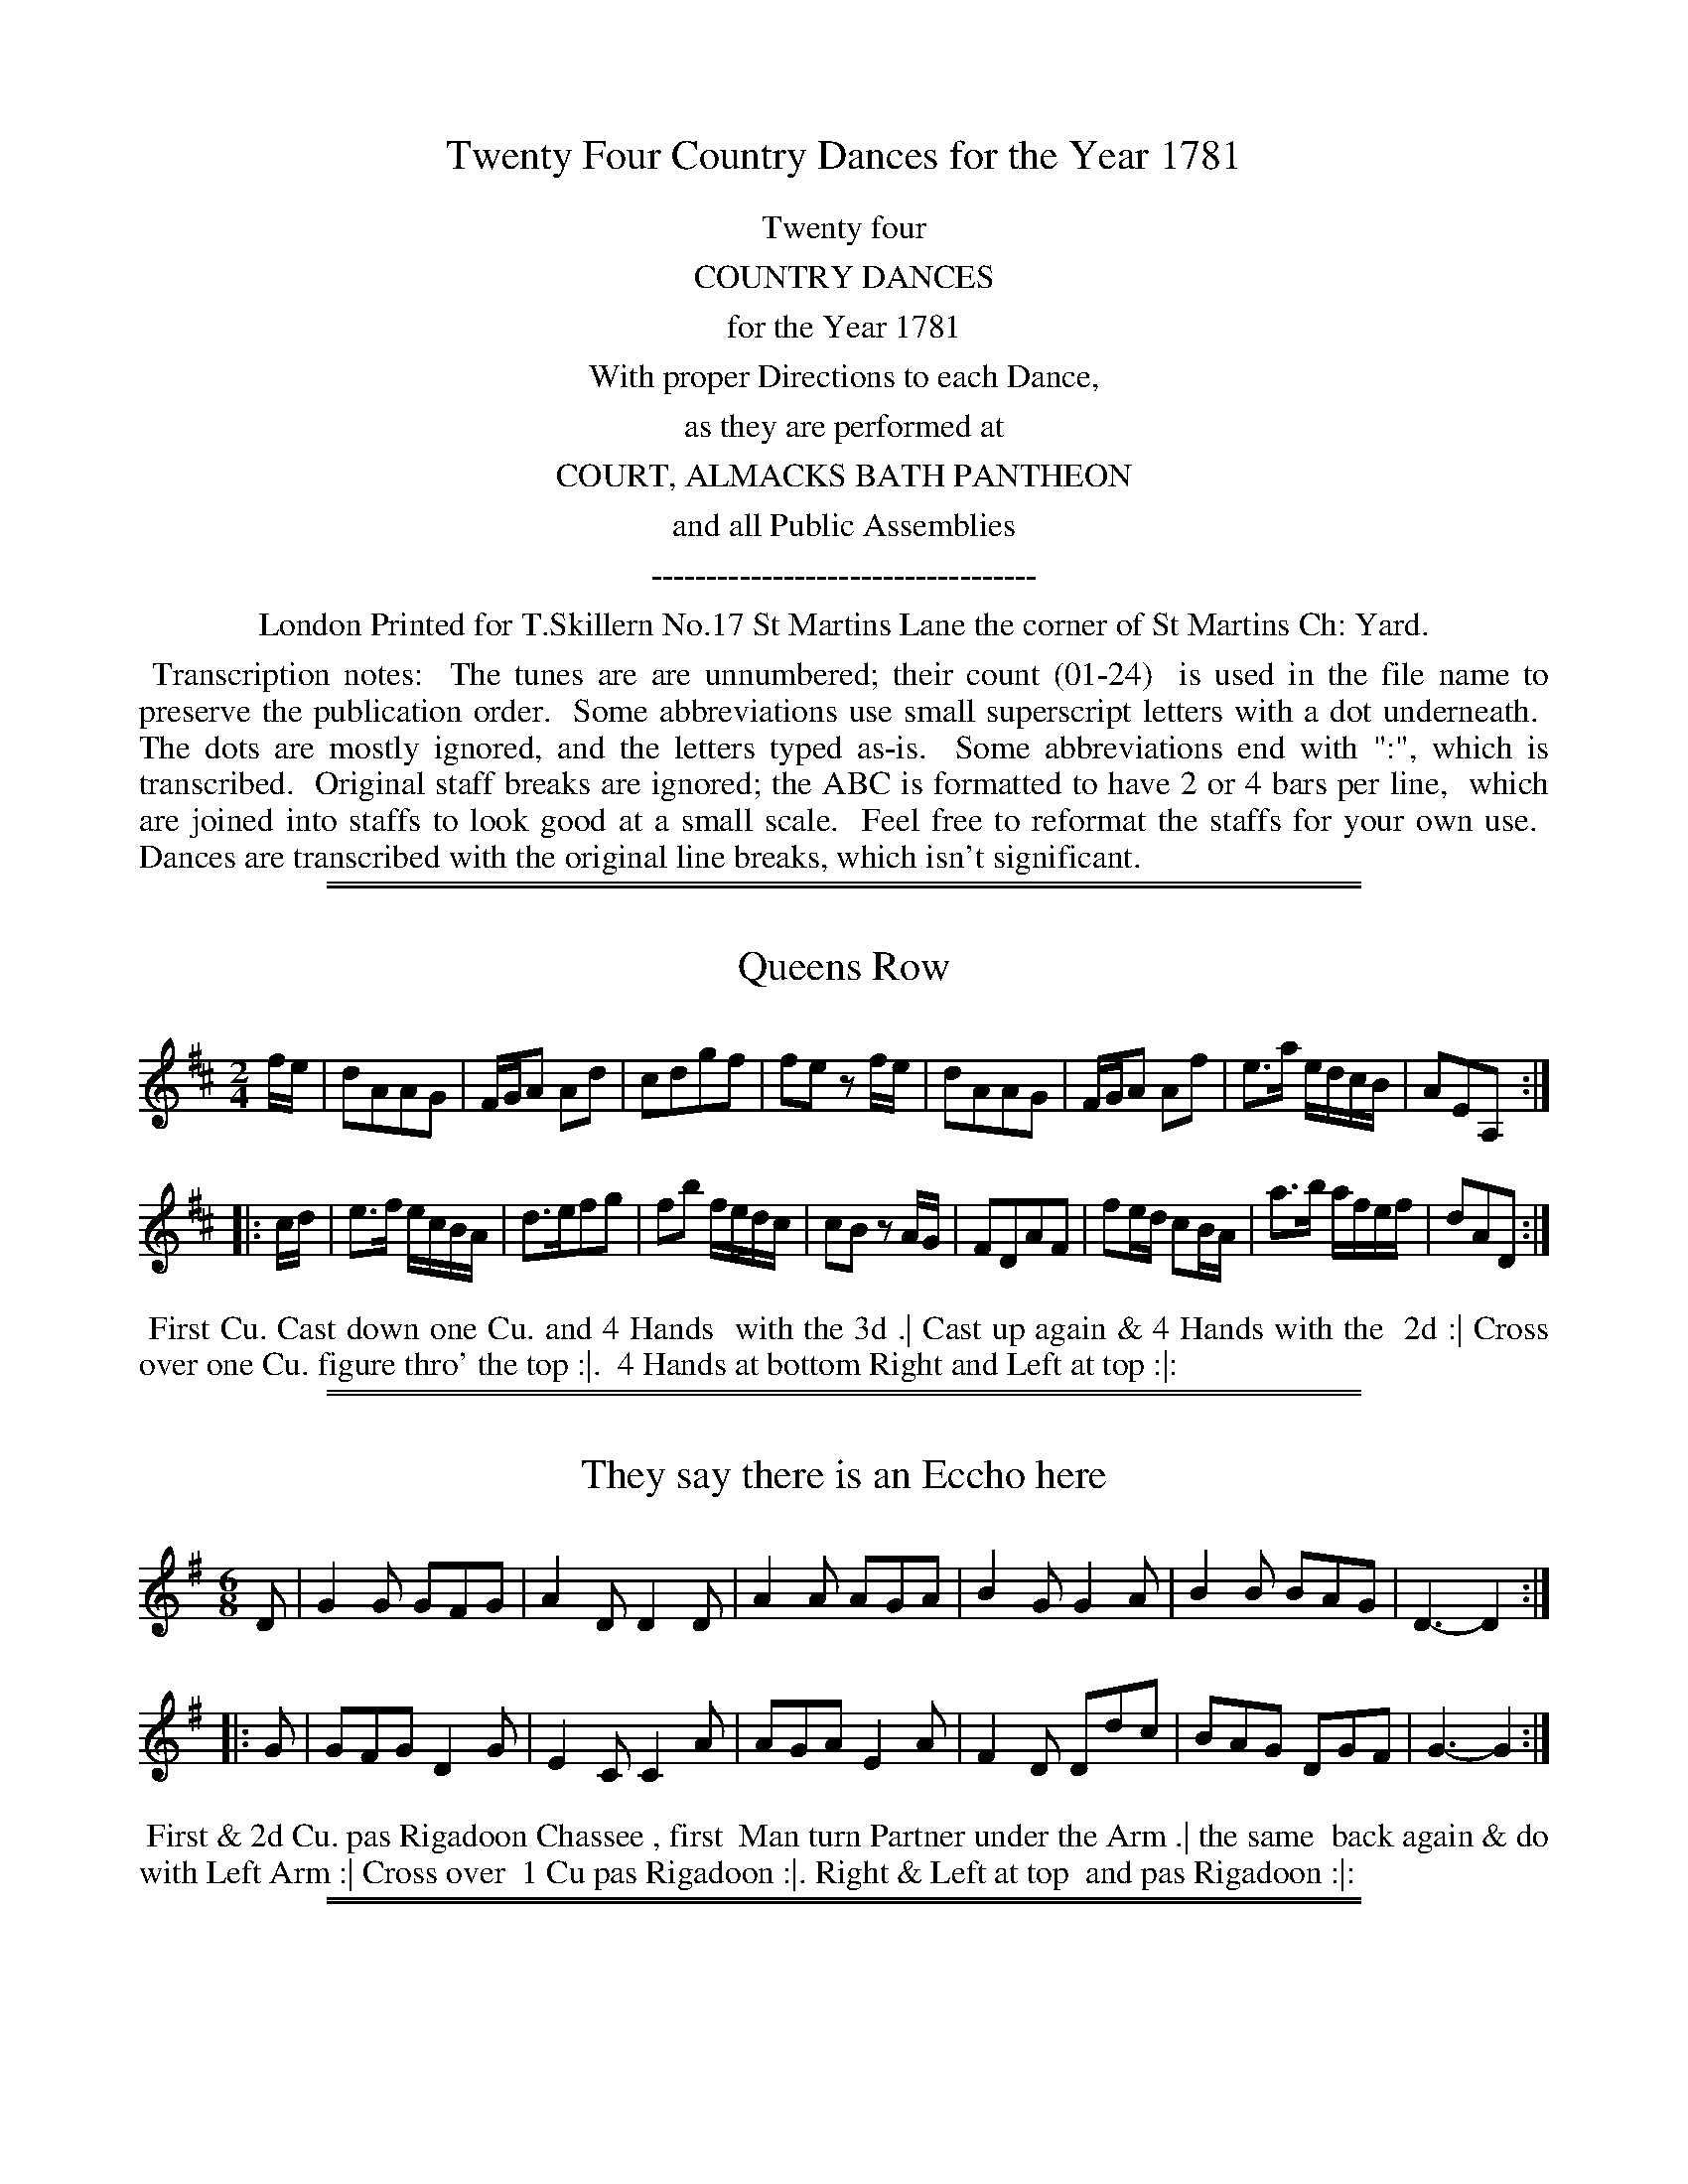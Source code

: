 X: 0
T: Twenty Four Country Dances for the Year 1781
Z: 2014 John Chambers <jc:trillian.mit.edu>
B: Thomas Skillern "Twenty Four Country Dances for the Year 1781", London 1781
F: http://www.vwml.org/browse/browse-collections-dance-tune-books/browse-skillerns1781#
K:
%%center Twenty four
%%center COUNTRY DANCES
%%center for the Year 1781
%%center With proper Directions to each Dance,
%%center as they are performed at
%%center COURT, ALMACKS BATH PANTHEON
%%center and all Public Assemblies
%%center -----------------------------------
%%center London Printed for T.Skillern No.17 St Martins Lane the corner of St Martins Ch: Yard.
%%begintext align
%% Transcription notes:
%% The tunes are are unnumbered; their count (01-24)
%% is used in the file name to preserve the publication order.
%% Some abbreviations use small superscript letters with a dot underneath.
%% The dots are mostly ignored, and the letters typed as-is.
%% Some abbreviations end with ":", which is transcribed.
%% Original staff breaks are ignored; the ABC is formatted to have 2 or 4 bars per line,
%% which are joined into staffs to look good at a small scale.
%% Feel free to reformat the staffs for your own use.
%% Dances are transcribed with the original line breaks, which isn't significant.
%%endtext

%%sep 1 1 500
%%sep 1 1 500
X: 1
T: Queens Row
%R: march, reel
B: "Twenty Four Country Dances for the Year 1781", Thomas Skillern, ed. p.1 #1
F: http://www.vwml.org/browse/browse-collections-dance-tune-books/browse-skillerns1781#
Z: 2014 John Chambers <jc:trillian.mit.edu>
M: 2/4
L: 1/16
K: D
fe |\
d2A2A2G2 | FGA2 A2d2 | c2d2g2f2 | f2e2 z2fe |\
d2A2A2G2 | FGA2 A2f2 | e3a edcB | A2E2A,2 :|
|: cd |\
e3f ecBA | d3ef2g2 | f2b2 fedc | c2B2 z2AG |\
F2D2A2F2 | f2ed c2BA | a3b afef | d2A2D2 :|
%%begintext align
%%   First Cu. Cast down one Cu. and 4 Hands
%% with the 3d .| Cast up again & 4 Hands with the
%% 2d :| Cross over one Cu. figure thro' the top :|.
%% 4 Hands at bottom Right and Left at top :|:
%%endtext

%%sep 1 1 500
%%sep 1 1 500
X: 2
T: They say there is an Eccho here
%R: jig
B: "Twenty Four Country Dances for the Year 1781", Thomas Skillern, ed. p.1 #2
F: http://www.vwml.org/browse/browse-collections-dance-tune-books/browse-skillerns1781#
Z: 2014 John Chambers <jc:trillian.mit.edu>
M: 6/8
L: 1/8
K: G
D |\
G2G GFG | A2D D2D | A2A AGA |\
B2G G2A | B2B BAG | D3- D2 :|
|: G |\
GFG D2G | E2C C2A | AGA E2A |\
F2D Ddc | BAG DGF | G3- G2 :|
%%begintext align
%%   First & 2d Cu. pas Rigadoon Chassee , first
%% Man turn Partner under the Arm .| the same
%% back again & do with Left Arm :| Cross over
%% 1 Cu pas Rigadoon :|. Right & Left at top
%% and pas Rigadoon :|:
%%endtext

%%sep 1 1 500
%%sep 1 1 500
X: 3
T: Trip to Windsor
%R: jig
B: "Twenty Four Country Dances for the Year 1781", Thomas Skillern, ed. p.2 #1
F: http://www.vwml.org/browse/browse-collections-dance-tune-books/browse-skillerns1781#
Z: 2014 John Chambers <jc:trillian.mit.edu>
M: 6/8
L: 1/8
K: A
|:\
a2e cBA | f2f f2e | FGA Bcd | cBA GFE |\
a2e cBA | a2f ^dcB | b2a gfe | B2^d e3 :|
|:\
B2c d2c | f2e G2A | B2c d2c | B2A GFE |\
e2c d2B | c2A GFE | e2d cBA | E2G A3 :|
%%begintext align
%%   Cast down one Cu. & figure thro' bottom .|
%% Cast up one Couple and figure thro' top :|
%% First three Cu. Chassee and back :|. cross over
%% one Cu. and Right and Left :|:
%%endtext

%%sep 1 1 500
%%sep 1 1 500
X: 4
T: The Weavers
%R: reel
B: "Twenty Four Country Dances for the Year 1781", Thomas Skillern, ed. p.2 #2
F: http://www.vwml.org/browse/browse-collections-dance-tune-books/browse-skillerns1781#
Z: 2014 John Chambers <jc:trillian.mit.edu>
M: C
L: 1/16
K: F
|:\
FGAB cAdB cAf2 f2ed | cAFA cAFA G2C2 C2DE |
FGAB cAdB cAf2 f2ed | gecG Acfa gefd c4 :|
|:\
GECE GECE GdcB A2GF | cAFA cAFA c_edc d2cB |
bagf fedc | BAGF FEDC | b3g aefB A2G2 F4 :|
%%begintext align
%%   Hey on the contrary sides .| then on
%% your own :| lead down one Cu. up again
%% Cast off :|. Hands four at bottom
%% Right and Left at top :|:
%%endtext

%%sep 1 1 500
%%sep 1 1 500
X: 5
T: Dartford Camp
%R: march, reel
B: "Twenty Four Country Dances for the Year 1781", Thomas Skillern, ed. p.3 #1
F: http://www.vwml.org/browse/browse-collections-dance-tune-books/browse-skillerns1781#
Z: 2014 John Chambers <jc:trillian.mit.edu>
M: 2/4
L: 1/8
K: A
e |\
aAAB | cccd | e>f ed/c/ | B/A/G/F/ Ee |\
aAAB | c>^dea | gf/e/ B^d | e3 :|
|: B |\
eEEF | G>ABc | d>ec>d | B/A/G/F/ Ee |\
d>edB | c>deE | Fd c/B/A/G/ | A3 :|
%%begintext align
%%   Cast off one Cu. four Hands round with
%% the third .| Cast up again four Hands with
%% the 2d :| 1st three Coupels [sic] double promenade
%% :|. lead down up again and Cast off :|:
%%endtext

%%sep 1 1 500
%%sep 1 1 500
X: 6
T: Make a Bustle
%R: reel
B: "Twenty Four Country Dances for the Year 1781", Thomas Skillern, ed. p.3 #2
F: http://www.vwml.org/browse/browse-collections-dance-tune-books/browse-skillerns1781#
Z: 2014 John Chambers <jc:trillian.mit.edu>
M: C|
L: 1/16
K: F
|:\
FAcA FBdB Afed {d}c2BA | dBAG cAGF fcBA A2G2 :: c=Bce dcdf edeg fefa |
gedc afed gcd=B c2de | fcAF dBdf BGAF FEDC | A,CFA DFBd cABG F4 :|
%%begintext align
%%   First four Couple Le chain :|
%% First four Couple Chassee and
%% back again :|. Cross over figure
%% thro' the bottom and Right &
%% Left with the top :|:
%%endtext

%%sep 1 1 500
%%sep 1 1 500
X: 7
T: Bean Flower
%R: reel
B: "Twenty Four Country Dances for the Year 1781", Thomas Skillern, ed. p.4 #1
F: http://www.vwml.org/browse/browse-collections-dance-tune-books/browse-skillerns1781#
Z: 2014 John Chambers <jc:trillian.mit.edu>
N: The last 8 bars are a repeat of the first strain (AABA form).
M: 2/4
L: 1/16
K:
|:\
A2AB AFED | A2d2 d2cB | A2AB AFdF | EDEF E2FG |\
A2AB AFED | A2d2 d2cB | A2Ad edef | d2d2 d4 :|
f2fd afdf | e2ec aece | d2Bd cAec | c2B2 z2Bc |\
dcde dfed | cBcd cef^g | a2Af edcB | B2A2 z2FG |
A2AB AFED | A2d2 d2cB | A2AB AFdF | EDEF E2FG |\
A2AB AFED | A2d2 d2cB | A2Ad edef | d2D2D2 |]
%%begintext align
%%   First Cu. lead dwn the middle the 2d and 3d
%% following Lady off to their places & Gentlemen
%% to theirs .| Cross over two Cu. lead up to the top
%% Cast off :| lead thro' the bottom then thro' the
%% top Allmand and Right and Left at top :|.
%%endtext

%%sep 1 1 500
%%sep 1 1 500
X: 8
T: Walcot Place
%R: reel
B: "Twenty Four Country Dances for the Year 1781", Thomas Skillern, ed. p.4 #2
F: http://www.vwml.org/browse/browse-collections-dance-tune-books/browse-skillerns1781#
Z: 2014 John Chambers <jc:trillian.mit.edu>
N: Rhythic mismatch at strain boundaries fixed by adding an initial rest to the 2nd strain.
M: C|
L: 1/16
K: A
E2 |\
ABcd e2e2 fdaf e4 | dfBd ceAc BdGB A2 :: z2 | e3cd3B c3AB2E2 |
e3cd3B cAec B2E2 | ABcd e2e2 fdaf e2c2 | dfBd ceAc BdEG A2 :|
%%begintext align
%%   First and 2d Gent: lead thro'
%% first & 2d Lady .| 1st & 2d Lady
%% lead thro' the 1st & 2d Gent: :| Cross
%% over 1 Cu. figure thro' top :|. 1st & 2d Cu.
%% Chassee & back Right & left at top :|:
%%endtext

%%sep 1 1 500
%%sep 1 1 500
X: 9
T: Trip to Carlisle House
%R: march, reel
B: "Twenty Four Country Dances for the Year 1781", Thomas Skillern, ed. p.5 #1
F: http://www.vwml.org/browse/browse-collections-dance-tune-books/browse-skillerns1781#
Z: 2014 John Chambers <jc:trillian.mit.edu>
M: 2/4
L: 1/16
K: A
ed |\
c2A2 A2ed | c2A2a2A2 | B2c2 dcBA | GABG E2ed |\
c2A2 A2ed | c2A2a2f2 | g2fe B2^d2 | e4 E2 :|
|: ed |\
c2e2 A2a=g | f2d2D2e2 | fedc dcBA | ^GABG E2a2 |\
g2e2e2f2 | e2c2A2E2 | F2f2 edcB | c2A2A2 :|
%%begintext align
%%   Sett all four 1st Cu. lead down one Cu. and
%% Cast up .| Sett all four 2d Couple lead up &
%% Cast down :| Cross over one Couple figure
%% thro' top :|. Hands four at bottom Right
%% and Left at top :|:
%%endtext

%%sep 1 1 500
%%sep 1 1 500
X: 10
T: The Chace
%R: reel
B: "Twenty Four Country Dances for the Year 1781", Thomas Skillern, ed. p.5 #2
F: http://www.vwml.org/browse/browse-collections-dance-tune-books/browse-skillerns1781#
Z: 2014 John Chambers <jc:trillian.mit.edu>
M: C|
L: 1/16
K: D
|:\
dcde d2A2 B4 A4 | defd efge a2gf e2A2 |\
a2^gf e2d2 cAce a2d2 | c2BA E2^G2 A4 A,4 :|
|:\
e2ef e2A2 f2ed e2A2 | a2gf g2fe f2ed c2BA |\
B3dc3e defg a2g2 | f2ed A2c2 d4 D4 :|
%%begintext align
%%   First Lady figure down on her own side,
%% partner following Her to his .| the Gent:
%% do the same, Lady following him :|
%% Chassee and back again :|. Cross over
%% and Right and Left :|:
%%endtext

%%sep 1 1 500
%%sep 1 1 500
X: 11
T: The Banks of the Shannon
%R: jig
B: "Twenty Four Country Dances for the Year 1781", Thomas Skillern, ed. p.6 #1
F: http://www.vwml.org/browse/browse-collections-dance-tune-books/browse-skillerns1781#
Z: 2014 John Chambers <jc:trillian.mit.edu>
M: 6/8
L: 1/8
K: G
Bc |\
d>ed dBG | E>FE E2B/c/ | d>ed dBG | DED D2B/c/ |\
d>ed dBG | e>fg gfe | d>ed cBA | G>AG HG2 :|
|: G |\
G>AB B>^cd | d2D D2F | G>AB A>BG | F2D D2A |\
B>cB Beg | A>BA A>df | Ggf ed^c | d2D "D.C."D2 |]
%%begintext align
%%   Right Hands across & pas Rigadoon .| Left back again
%% & pas Rigadoon :| Cross over 2 Cu. lead up & Cast off 4
%% Hands at bottom :|. Six Hands round, 1st two Cu. pas
%% Rigadoon & Right & Left at top :|:
%%endtext

%%sep 1 1 500
%%sep 1 1 500
X: 12
T: Ding dong to the Camp
%R: reel
B: "Twenty Four Country Dances for the Year 1781", Thomas Skillern, ed. p.6 #2
F: http://www.vwml.org/browse/browse-collections-dance-tune-books/browse-skillerns1781#
Z: 2014 John Chambers <jc:trillian.mit.edu>
M: 2/4
L: 1/16
K: G
|:\
d2Bd c2Ac | B2GB AFED |\
GBAc Bdef | gdcB B2A2 ::\
d2Bd cDD2 | c2Ac BGG2 |\
GBAc Bdef | gcBA G4 :|
%%begintext align
%%   First Cu. Swing Right
%% Hands & Cast off .| 2d Cu.
%% do the same :| Cross over :|.
%% & Right & Left :|:
%%endtext

%%sep 1 1 500
%%sep 1 1 500
X: 13
T: Hat and Feather
%R: jig
B: "Twenty Four Country Dances for the Year 1781", Thomas Skillern, ed. p.7 #1
F: http://www.vwml.org/browse/browse-collections-dance-tune-books/browse-skillerns1781#
Z: 2014 John Chambers <jc:trillian.mit.edu>
M: 6/8
L: 1/8
K: D
A |\
F2A d2f | gec d2A | Bcd AFD | F3 E2A |\
F2A d2f | efd c2e | a2A B2e | cAE CA, |]
|: e |\
c2d ecA | d2e f2g | f2b dec | dAF B,2A/G/ |\
FAd d2A | Adf Ha2 A | B2d fge | fdA FD :|
%%begintext align
%%   Right Hands across Left back
%% again .| lead down the middle up
%% again Cast off :| four Hands
%% at bottom Lead thro' top & Cast off :|.
%%endtext

%%sep 1 1 500
%%sep 1 1 500
X: 14
T: The Forum
%R: jig
B: "Twenty Four Country Dances for the Year 1781", Thomas Skillern, ed. p.7 #2
F: http://www.vwml.org/browse/browse-collections-dance-tune-books/browse-skillerns1781#
Z: 2014 John Chambers <jc:trillian.mit.edu>
M: 6/8
L: 1/8
K: C
c |\
ceg fdB | cGE C2a |\
gec Bfe | e3 d2 :: g |\
g>ag ecg | fge d2G |
ceg gfe | e3 d2G |\
Afd Bgf | ece g2G |\
Afe dcB | c3- c2 :|
%%begintext align
%%   Four Hands across .| back
%% again :| Cross over one Cu. figure
%% thro' the top :|. four Hands at
%% bottom Right and Left at top :|:
%%endtext

%%sep 1 1 500
%%sep 1 1 500
X: 15
T: The Glass house
%R: jig
B: "Twenty Four Country Dances for the Year 1781", Thomas Skillern, ed. p.8 #1
F: http://www.vwml.org/browse/browse-collections-dance-tune-books/browse-skillerns1781#
Z: 2014 John Chambers <jc:trillian.mit.edu>
M: 6/8
L: 1/8
K: G
|:\
gfe dcB | ABG FED | GAG BdB | ABA c2e |\
gfe dcB | ABG FED | gfe afd | Ad^c d3 :|
|:\
dBd cAc | BGB AFD | GAG BGB | dcB A3 |\
gfe dcB | ABG FED | GAG BdB | cAd G3 :|
%%begintext align
%%   Cast down 1 Cu. & 4 Hands with the 3d .| Cast
%% up again and 4 Hands at top :| lead down two
%% Cu. up again and Cast off :|. lead thro' the 3d
%% Cu. and Right and Left at top :|:
%%endtext

%%sep 1 1 500
%%sep 1 1 500
X: 16
T: The Crescent
%R: reel
B: "Twenty Four Country Dances for the Year 1781", Thomas Skillern, ed. p.8 #2
F: http://www.vwml.org/browse/browse-collections-dance-tune-books/browse-skillerns1781#
Z: 2014 John Chambers <jc:trillian.mit.edu>
M: C
L: 1/16
K: F
cB | A2f2 g2fe f2F2A2c2 | d3c BAGF GFED C2cB |\
A2f2 g2fe f2F2A2f2 | e2dc G2=B2 c4 C2 :|
|: AB |\
c3B ABcA B3A GABG | A3G FcBA GFED C2cB |\
A3G FGAF B3c defd | c2f2 g2fe f4 F2 :|
%%begintext align
%%   First Cu. Chassee & figure on Contrary
%% sides .| Chassee & figure on your own :|
%% 1st three Cu. Chassee & pas Rigadoon hands
%% 3 on the Sides :|. Chassee back again and
%% lead your Partner off in the 2ds place :|:
%%endtext

%%sep 1 1 500
%%sep 1 1 500
X: 17
T: Vauxhall Gardens
%R: reel, march
B: "Twenty Four Country Dances for the Year 1781", Thomas Skillern, ed. p.9 #1
F: http://www.vwml.org/browse/browse-collections-dance-tune-books/browse-skillerns1781#
Z: 2014 John Chambers <jc:trillian.mit.edu>
M: 2/4
L: 1/8
K: A
|:\
c>dcB | A>BAE | e>fed | d2c2 | a>gfe | f>edc | B/c/d/e/ fA | A2G2 :|
e>feB | g>age | agfe | e2^d2 | b2 a2 | gf/e/ ^d/c/B/A/ | G2TF2 | E4 |
c>dcB | A>BAE | e>fed | d2c2 | a>gfe | f>edc | B/c/d/e/ fA | A2GE |
c>dcB | A>BAE | e>fed | d2cc | d>efg | a>gaf | ed/c/ e/d/c/B/ | A4 |]
%%begintext align
%%   Top Cu. figure down on their own Side .| 3d Cu.
%% do the same :| Cross over two Cu. lead up and Cast
%% off lead thro' the bottom and thro' the top 4 hands
%% at bottom and Right and Left at top :|.
%%endtext

%%sep 1 1 500
%%sep 1 1 500
X: 18
T: Thursday Night
%R: reel
B: "Twenty Four Country Dances for the Year 1781", Thomas Skillern, ed. p.9 #2
F: http://www.vwml.org/browse/browse-collections-dance-tune-books/browse-skillerns1781#
Z: 2014 John Chambers <jc:trillian.mit.edu>
M: 2/4
L: 1/16
K: G
|:\
GBAc Bdce | dBAG AFED |\
GBAc Bdeg | fde^c d4 :|
|:\
de=fd ecBc | efge fdcd |\
gdBG EGce | dBcA G2G,2 :|
%%begintext align
%%   First and 2d Cu. Sett & turn
%% Partners .| Sett and turn sides :|
%% Cross over one Cu. :|. Right and
%% Left at top :|:
%%endtext

%%sep 1 1 500
%%sep 1 1 500
X: 19
T: The Eclipse
%R: jig
B: "Twenty Four Country Dances for the Year 1781", Thomas Skillern, ed. p.10 #1
F: http://www.vwml.org/browse/browse-collections-dance-tune-books/browse-skillerns1781#
Z: 2014 John Chambers <jc:trillian.mit.edu>
M: 6/8
L: 1/8
K: Bb
|:\
BAB F2F | B2F d2B | fgf b2f | dcB AGF |\
fdf ece | dfB AGF | fed cBA | B3 B,3 :|
|:\
fef B2B | cBc F3 | BAB G2G | d3 D3 |\
e2c d2B | c2A d2c | Bdg BcA | G3 G,3 |
BAB F2F | B2F d2B | fgf fdB | cdB AGF |\
DFB EGc | FAd GBe | dfd ecA | B3 B,3 :|
%%begintext align
%%   First and 2d Cu. pas Rigadoon and Right Hands
%% across .| the same and Left Hands across :| Cross
%% over two Cu. lead up and Cast off :|. Hands four
%% with the 3d Cu. & Right & Left with the top :|:
%%endtext

%%sep 1 1 500
%%sep 1 1 500
X: 20
T: Tiptree Camp
%R: reel
B: "Twenty Four Country Dances for the Year 1781", Thomas Skillern, ed. p.10 #2
F: http://www.vwml.org/browse/browse-collections-dance-tune-books/browse-skillerns1781#
Z: 2014 John Chambers <jc:trillian.mit.edu>
M: C|
L: 1/16
K: A
|:\
e2ed c3B AcBA B2E2 | AGAB cBcd e2dc c2B2 :: EFEe ecBA EFEd d4 |
cAdB ecBA BcdB AGFE | e2ed c3B AcBA BGFE | AcBd ceaf ecBc A2A,2 :|
%%begintext align
%%   First Cu. cast down 2 Cu. .| up
%% again :| 1st & 2d Cu. Chassee & pas
%% Rigadoon Chassee back again & turn
%% Partnes [sic] :|. Cross over one Cu &
%% Right and Left at top :|:
%%endtext

%%sep 1 1 500
%%sep 1 1 500
X: 21
T: The Deceivers
%R: jig
B: "Twenty Four Country Dances for the Year 1781", Thomas Skillern, ed. p.11 #1
F: http://www.vwml.org/browse/browse-collections-dance-tune-books/browse-skillerns1781#
Z: 2014 John Chambers <jc:trillian.mit.edu>
M: 6/8
L: 1/8
K: F
c |\
AGA F2F | fef c3 | def cAF | GAF EDC |\
AGA F2F | fed g2f | edc Gc=B | c3- c2 :|
|: c |\
cBc A2A | BAB G3 | ABc F2F | GAF EDC |\
AGA F2F | B2c d2e | fga cdB | ABG F2 :|
%%begintext align
%%   First & 2d Cu. pas Rigadoon & half Right and
%% Left .| the same & half Right and Lelf [sic] to your
%% own places :| lead down the middle :|. up again
%% Cast off and Right and Left at top :|:
%%endtext

%%sep 1 1 500
%%sep 1 1 500
X: 22
T: Fire and Water
%R: reel
B: "Twenty Four Country Dances for the Year 1781", Thomas Skillern, ed. p.11 #2
F: http://www.vwml.org/browse/browse-collections-dance-tune-books/browse-skillerns1781#
Z: 2014 John Chambers <jc:trillian.mit.edu>
M: C|
L: 1/16
K: G
Bc |\
d3e d3e d3c B3b | a2g2 a2gf gfga g2b2 |\
agfe d2f2 ed^cB A2A2 | B2g2 fed^c d4 D2 :|
|: Bc |\
d3ed3e c3dc3d | B2cd cBAG AGFE D2D2 |\
GABc d2B2 cdef g3e | d3e dBAB G3A G2 :|
%%begintext align
%%   First & 2d Cu. Chassee pas Rigadoon
%% and Allmande .| the same back again
%% and Allmand :| Le chain :|. Cross
%% over and Right and Left :|:
%%endtext

%%sep 1 1 500
%%sep 1 1 500
X: 23
T: Bloom of the Pea
%R: jig
B: "Twenty Four Country Dances for the Year 1781", Thomas Skillern, ed. p.12 #1
F: http://www.vwml.org/browse/browse-collections-dance-tune-books/browse-skillerns1781#
Z: 2014 John Chambers <jc:trillian.mit.edu>
M: 6/8
L: 1/8
K: G
|:\
gfg d2c | BcA G3 | G2D B2G | dcB A3 |\
gfg d2c | BcA G2d | g2e f2d | Ad^c d3 :|
|:\
dcd D2d | cBc D3 | cBA BAG | F2G AFD |\
gfg d2c | BcA G3 | DcB AGF | GDB, G,3 :|
%%begintext align
%%   First and 2d Cu. Right Hands across Left
%% back again .| figure down the side and up
%% again :| Cross over two Cu. lead up & Cast off :|.
%% Six Hands Round lead thro' the top & Cast off :|:
%%endtext

%%sep 1 1 500
%%sep 1 1 500
X: 24
T: Smiths Gardens
%R: march, reel
B: "Twenty Four Country Dances for the Year 1781", Thomas Skillern, ed. p.12 #2
F: http://www.vwml.org/browse/browse-collections-dance-tune-books/browse-skillerns1781#
Z: 2014 John Chambers <jc:trillian.mit.edu>
M: 2/4
L: 1/16
K: F
|:\
f2c2 c2BA | GABc A2GF |\
BdG2 AcF2 | EGBA A2G2 :|\
|:\
CDEF GABc | FGAB cdef |\
dfB2 cfA2 | BdcE F4 :|
%%begintext align
%%   First & 2d Cu. Right Hands across .|
%% Left back again :| 1st & 2d Cu. Chassee :|.
%% lead your partner off one Couple
%% into the 2d Cu.s place :|:
%%endtext
